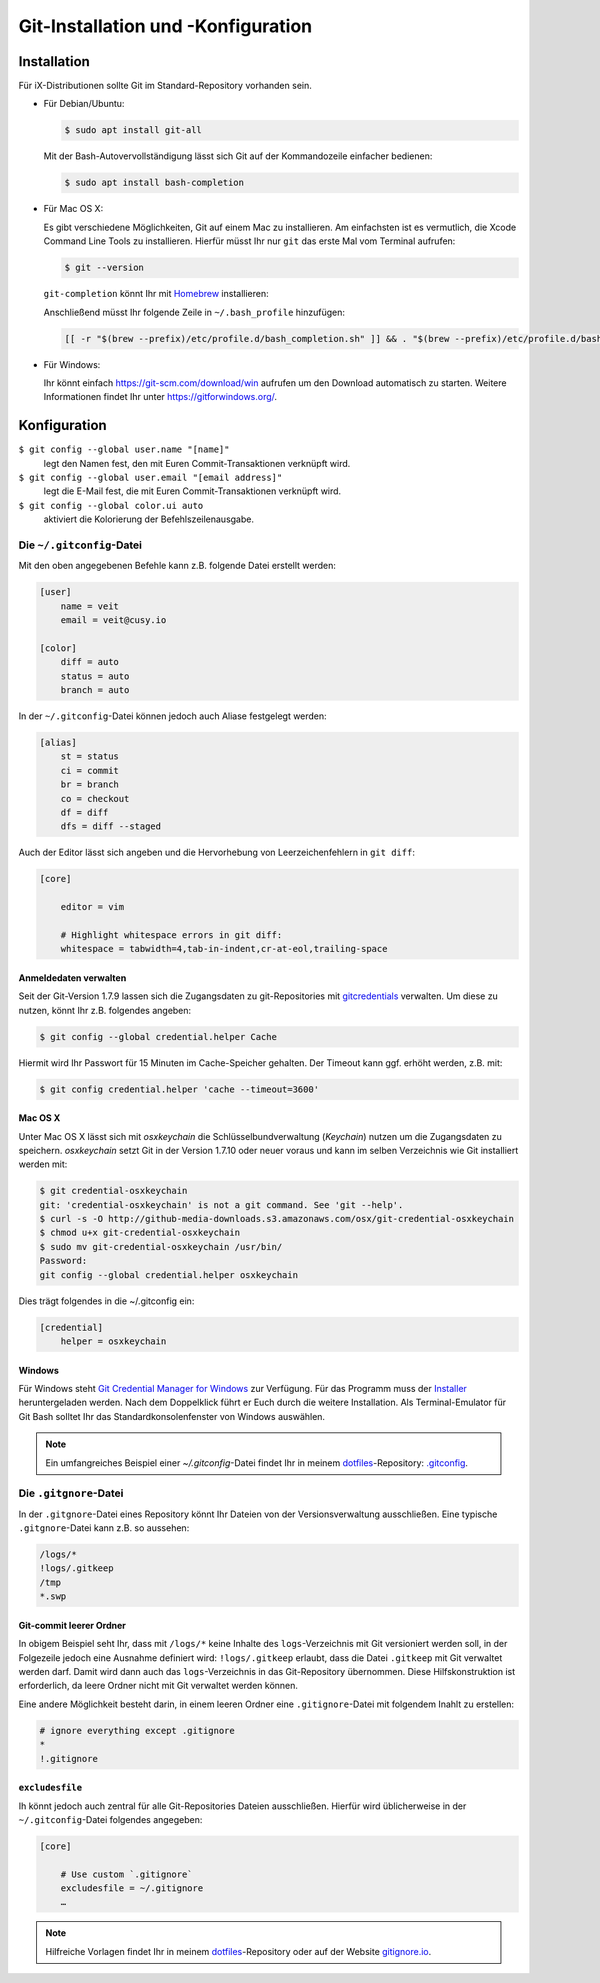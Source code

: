 Git-Installation und -Konfiguration
===================================

Installation
------------

Für iX-Distributionen sollte Git im Standard-Repository vorhanden sein.

* Für Debian/Ubuntu:

  .. code-block:: console

    $ sudo apt install git-all

  Mit der Bash-Autovervollständigung lässt sich Git auf der Kommandozeile
  einfacher bedienen:

  .. code-block:: console

    $ sudo apt install bash-completion

* Für Mac OS X:

  Es gibt verschiedene Möglichkeiten, Git auf einem Mac zu installieren. Am
  einfachsten ist es vermutlich, die Xcode Command Line Tools zu installieren.
  Hierfür müsst Ihr nur ``git`` das erste Mal vom Terminal aufrufen:

  .. code-block:: console

    $ git --version

  ``git-completion`` könnt Ihr mit `Homebrew <https://brew.sh/>`_ installieren:

  Anschließend müsst Ihr folgende Zeile in ``~/.bash_profile`` hinzufügen:

  .. code-block:: bash

    [[ -r "$(brew --prefix)/etc/profile.d/bash_completion.sh" ]] && . "$(brew --prefix)/etc/profile.d/bash_completion.sh"

* Für Windows:

  Ihr könnt einfach https://git-scm.com/download/win aufrufen um den Download
  automatisch zu starten. Weitere Informationen findet Ihr unter
  https://gitforwindows.org/.

Konfiguration
-------------

``$ git config --global user.name "[name]"``
    legt den Namen fest, den mit Euren Commit-Transaktionen verknüpft wird.
``$ git config --global user.email "[email address]"``
    legt die E-Mail fest, die mit Euren Commit-Transaktionen verknüpft wird.
``$ git config --global color.ui auto``
    aktiviert die Kolorierung der Befehlszeilenausgabe.

Die ``~/.gitconfig``-Datei
~~~~~~~~~~~~~~~~~~~~~~~~~~

Mit den oben angegebenen Befehle kann z.B. folgende Datei erstellt werden:

.. code-block:: ini

    [user]
        name = veit
        email = veit@cusy.io

    [color]
        diff = auto
        status = auto
        branch = auto

In der ``~/.gitconfig``-Datei können jedoch auch Aliase festgelegt werden:

.. code-block:: ini

    [alias]
        st = status
        ci = commit
        br = branch
        co = checkout
        df = diff
        dfs = diff --staged

Auch der Editor lässt sich angeben und die Hervorhebung von Leerzeichenfehlern
in ``git diff``:

.. code-block:: ini

    [core]

        editor = vim

        # Highlight whitespace errors in git diff:
        whitespace = tabwidth=4,tab-in-indent,cr-at-eol,trailing-space

Anmeldedaten verwalten
::::::::::::::::::::::

Seit der Git-Version 1.7.9 lassen sich die Zugangsdaten zu git-Repositories mit
`gitcredentials <https://git-scm.com/docs/gitcredentials>`_ verwalten. Um diese
zu nutzen, könnt Ihr z.B. folgendes angeben:

.. code-block:: console

    $ git config --global credential.helper Cache

Hiermit wird Ihr Passwort für 15 Minuten im Cache-Speicher gehalten. Der Timeout
kann ggf. erhöht werden, z.B. mit:

.. code-block:: console

    $ git config credential.helper 'cache --timeout=3600'

Mac OS X
::::::::

Unter Mac OS X lässt sich mit `osxkeychain` die Schlüsselbundverwaltung
(*Keychain*) nutzen um die Zugangsdaten zu speichern. `osxkeychain` setzt Git in
der Version 1.7.10 oder neuer voraus und kann im selben Verzeichnis wie Git
installiert werden mit:

.. code-block:: console

    $ git credential-osxkeychain
    git: 'credential-osxkeychain' is not a git command. See 'git --help'.
    $ curl -s -O http://github-media-downloads.s3.amazonaws.com/osx/git-credential-osxkeychain
    $ chmod u+x git-credential-osxkeychain
    $ sudo mv git-credential-osxkeychain /usr/bin/
    Password:
    git config --global credential.helper osxkeychain

Dies trägt folgendes in die ~/.gitconfig ein:

.. code-block:: ini

    [credential]
        helper = osxkeychain

Windows
:::::::

Für Windows steht `Git Credential Manager for Windows
<https://github.com/Microsoft/Git-Credential-Manager-for-Windows>`_ zur
Verfügung. Für das Programm muss der `Installer
<https://github.com/Microsoft/Git-Credential-Manager-for-Windows/releases/latest>`_
heruntergeladen werden. Nach dem Doppelklick führt er Euch durch die weitere
Installation. Als Terminal-Emulator für Git Bash solltet Ihr das
Standardkonsolenfenster von Windows auswählen.

.. note::
    Ein umfangreiches Beispiel einer `~/.gitconfig`-Datei findet Ihr in meinem
    `dotfiles <https://github.com/veit/dotfiles/>`_-Repository: `.gitconfig
    <https://github.com/veit/dotfiles/blob/master/.gitconfig>`_.

Die ``.gitgnore``-Datei
~~~~~~~~~~~~~~~~~~~~~~~

In der ``.gitgnore``-Datei eines Repository könnt Ihr Dateien von der
Versionsverwaltung ausschließen. Eine typische ``.gitgnore``-Datei kann z.B. so
aussehen:

.. code-block:: ini

    /logs/*
    !logs/.gitkeep
    /tmp
    *.swp

Git-commit leerer Ordner
::::::::::::::::::::::::

In obigem Beispiel seht Ihr, dass mit ``/logs/*`` keine Inhalte des
``logs``-Verzeichnis mit Git versioniert werden soll, in der Folgezeile jedoch
eine Ausnahme definiert wird: ``!logs/.gitkeep`` erlaubt, dass die Datei
``.gitkeep`` mit Git verwaltet werden darf. Damit wird dann auch das
``logs``-Verzeichnis in das Git-Repository übernommen. Diese Hilfskonstruktion
ist erforderlich, da leere Ordner nicht mit Git verwaltet werden können.

Eine andere Möglichkeit besteht darin, in einem leeren Ordner eine
``.gitignore``-Datei mit folgendem Inahlt zu erstellen:

.. code-block:: ini

    # ignore everything except .gitignore
    *
    !.gitignore


.. seealso:
    * `Can I add empty directories?
      <https://git.wiki.kernel.org/index.php/GitFaq#Can_I_add_empty_directories.3F>`_

``excludesfile``
::::::::::::::::

Ih könnt jedoch auch zentral für alle Git-Repositories Dateien ausschließen.
Hierfür wird üblicherweise in der ``~/.gitconfig``-Datei folgendes angegeben:

.. code-block:: ini

    [core]

        # Use custom `.gitignore`
        excludesfile = ~/.gitignore
        …

.. note::
    Hilfreiche Vorlagen findet Ihr in meinem `dotfiles
    <https://github.com/veit/dotfiles/tree/master/gitignores>`_-Repository oder
    auf der Website `gitignore.io <https://gitignore.io/>`_.
